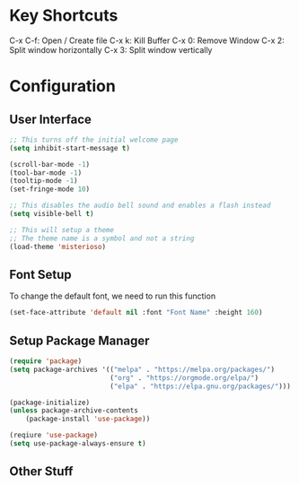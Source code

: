 * Key Shortcuts
C-x C-f: Open / Create file
C-x k: Kill Buffer
C-x 0: Remove Window
C-x 2: Split window horizontally
C-x 3: Split window vertically

* Configuration
** User Interface
#+begin_src emacs-lisp
;; This turns off the initial welcome page
(setq inhibit-start-message t)

(scroll-bar-mode -1)
(tool-bar-mode -1)
(tooltip-mode -1)
(set-fringe-mode 10)

;; This disables the audio bell sound and enables a flash instead
(setq visible-bell t)

;; This will setup a theme
;; The theme name is a symbol and not a string
(load-theme 'misterioso)
#+end_src

** Font Setup
To change the default font, we need to run this function
#+begin_src emacs-lisp
(set-face-attribute 'default nil :font "Font Name" :height 160)
#+end_src

** Setup Package Manager
#+begin_src emacs-lisp
(require 'package)
(setq package-archives '(("melpa" . "https://melpa.org/packages/")
                         ("org" . "https://orgmode.org/elpa/")
                         ("elpa" . "https://elpa.gnu.org/packages/")))

(package-initialize)
(unless package-archive-contents
    (package-install 'use-package))

(reqiure 'use-package)
(setq use-package-always-ensure t)
#+end_src


** Other Stuff
